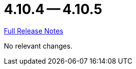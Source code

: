 = 4.10.4 -- 4.10.5

link:https://github.com/ls1intum/Artemis/releases/tag/4.10.5[Full Release Notes]

No relevant changes.
